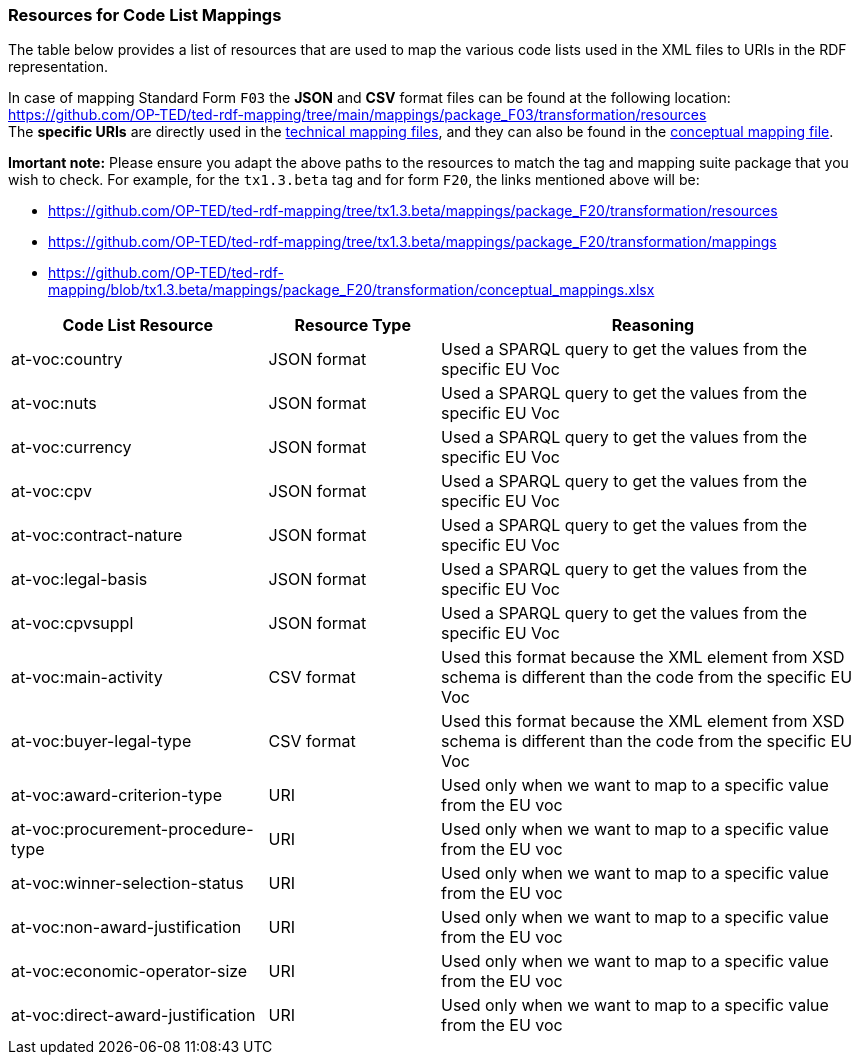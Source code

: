 === Resources for Code List Mappings

The table below provides a list of resources that are used to map the various code lists used in the XML files to URIs in the RDF representation.

In case of mapping Standard Form `F03` the *JSON* and *CSV* format files can be found at the following location:
https://github.com/OP-TED/ted-rdf-mapping/tree/main/mappings/package_F03/transformation/resources[https://github.com/OP-TED/ted-rdf-mapping/tree/main/mappings/package_F03/transformation/resources] +
The *specific URIs* are directly used in the
https://github.com/OP-TED/ted-rdf-mapping/tree/main/mappings/package_F03/transformation/mappings[technical mapping files], and they can also be found in the
https://github.com/OP-TED/ted-rdf-mapping/blob/main/mappings/package_F03/transformation/conceptual_mappings.xlsx[conceptual mapping file].

*Imortant note:* Please ensure you adapt the above paths to the resources to match the tag and mapping suite package that you wish to check. For example, for the `tx1.3.beta` tag and for form `F20`, the links mentioned above will be:

* https://github.com/OP-TED/ted-rdf-mapping/tree/tx1.3.beta/mappings/package_F20/transformation/resources
* https://github.com/OP-TED/ted-rdf-mapping/tree/tx1.3.beta/mappings/package_F20/transformation/mappings
* https://github.com/OP-TED/ted-rdf-mapping/blob/tx1.3.beta/mappings/package_F20/transformation/conceptual_mappings.xlsx

[cols="30%,20%,~"]
|===
|*Code List Resource*|*Resource Type*|*Reasoning*

|at-voc:country|JSON format|Used a SPARQL query to get the values from the specific EU Voc
|at-voc:nuts|JSON format|Used a SPARQL query to get the values from the specific EU Voc
|at-voc:currency|JSON format|Used a SPARQL query to get the values from the specific EU Voc
|at-voc:cpv|JSON format|Used a SPARQL query to get the values from the specific EU Voc
|at-voc:contract-nature|JSON format|Used a SPARQL query to get the values from the specific EU Voc
|at-voc:legal-basis|JSON format|Used a SPARQL query to get the values from the specific EU Voc
|at-voc:cpvsuppl|JSON format|Used a SPARQL query to get the values from the specific EU Voc
|at-voc:main-activity|CSV format|Used this format because the XML element from XSD schema is different than the code from the specific EU Voc
|at-voc:buyer-legal-type|CSV format|Used this format because the XML element from XSD schema is different than the code from the specific EU Voc
|at-voc:award-criterion-type|URI|Used only when we want to map to a specific value from the EU voc
|at-voc:procurement-procedure-type|URI|Used only when we want to map to a specific value from the EU voc
|at-voc:winner-selection-status|URI|Used only when we want to map to a specific value from the EU voc
|at-voc:non-award-justification|URI|Used only when we want to map to a specific value from the EU voc
|at-voc:economic-operator-size|URI|Used only when we want to map to a specific value from the EU voc
|at-voc:direct-award-justification|URI|Used only when we want to map to a specific value from the EU voc
|===

